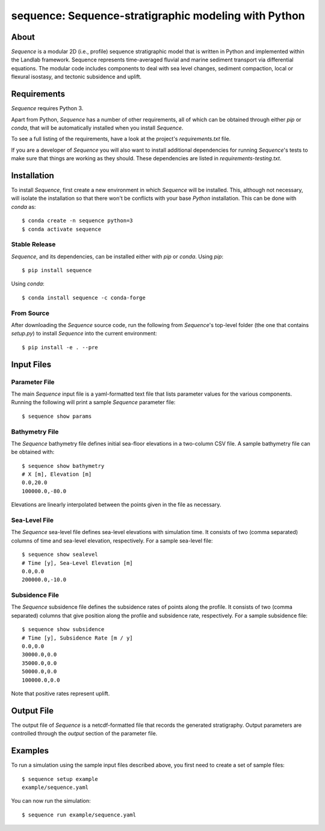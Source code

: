 =====================================================
sequence: Sequence-stratigraphic modeling with Python
=====================================================

.. image:: https://img.shields.io/travis/sequence-dev/sequence.svg
        :target: https://travis-ci.org/sequence-dev/sequence

.. image:: https://ci.appveyor.com/api/projects/status/380ox1dv8hekefq9?svg=true
    :target: https://ci.appveyor.com/project/mcflugen/sequence/branch/develop

.. image:: https://readthedocs.org/projects/sequence/badge/?version=latest
        :target: https://sequence.readthedocs.io/en/latest/?badge=latest
        :alt: Documentation Status

About
-----

*Sequence* is a modular 2D (i.e., profile) sequence stratigraphic model
that is written in Python and implemented within the Landlab framework.
Sequence represents time-averaged fluvial and marine sediment transport
via differential equations. The modular code includes components to deal
with sea level changes, sediment compaction, local or flexural isostasy,
and tectonic subsidence and uplift.

Requirements
------------

*Sequence* requires Python 3.

Apart from Python, *Sequence* has a number of other requirements, all of which
can be obtained through either *pip* or *conda*, that will be automatically
installed when you install *Sequence*.

To see a full listing of the requirements, have a look at the project's
*requirements.txt* file.

If you are a developer of *Sequence* you will also want to install
additional dependencies for running *Sequence*'s tests to make sure
that things are working as they should. These dependencies are listed
in *requirements-testing.txt*.

Installation
------------

To install *Sequence*, first create a new environment in
which *Sequence* will be installed. This, although not necessary, will
isolate the installation so that there won't be conflicts with your
base *Python* installation. This can be done with *conda* as::

  $ conda create -n sequence python=3
  $ conda activate sequence

Stable Release
++++++++++++++

*Sequence*, and its dependencies, can be installed either with *pip*
or *conda*. Using *pip*::

    $ pip install sequence

Using *conda*::

    $ conda install sequence -c conda-forge

From Source
+++++++++++

After downloading the *Sequence* source code, run the following from
*Sequence*'s top-level folder (the one that contains *setup.py*) to
install *Sequence* into the current environment::

  $ pip install -e . --pre

Input Files
-----------

Parameter File
++++++++++++++

The main *Sequence* input file is a yaml-formatted text file that lists
parameter values for the various components. Running the following will
print a sample *Sequence* parameter file::

  $ sequence show params

Bathymetry File
+++++++++++++++

The *Sequence* bathymetry file defines initial sea-floor elevations in
a two-column CSV file. A sample bathymetry file can be obtained with::

  $ sequence show bathymetry
  # X [m], Elevation [m]
  0.0,20.0
  100000.0,-80.0

Elevations are linearly interpolated between the points given in the file
as necessary.

Sea-Level File
++++++++++++++

The *Sequence* sea-level file defines sea-level elevations with simulation
time. It consists of two (comma separated) columns of time and sea-level
elevation, respectively. For a sample sea-level file::

  $ sequence show sealevel
  # Time [y], Sea-Level Elevation [m]
  0.0,0.0
  200000.0,-10.0

Subsidence File
+++++++++++++++

The *Sequence* subsidence file defines the subsidence rates of points along
the profile. It consists of two (comma separated) columns that give position
along the profile and subsidence rate, respectively. For a sample subsidence
file::

  $ sequence show subsidence
  # Time [y], Subsidence Rate [m / y]
  0.0,0.0
  30000.0,0.0
  35000.0,0.0
  50000.0,0.0
  100000.0,0.0

Note that positive rates represent uplift.

Output File
-----------

The output file of *Sequence* is a netcdf-formatted file that records the
generated stratigraphy. Output parameters are controlled through the
*output* section of the parameter file.

Examples
--------

To run a simulation using the sample input files described above, you first
need to create a set of sample files::

  $ sequence setup example
  example/sequence.yaml

You can now run the simulation::

  $ sequence run example/sequence.yaml
